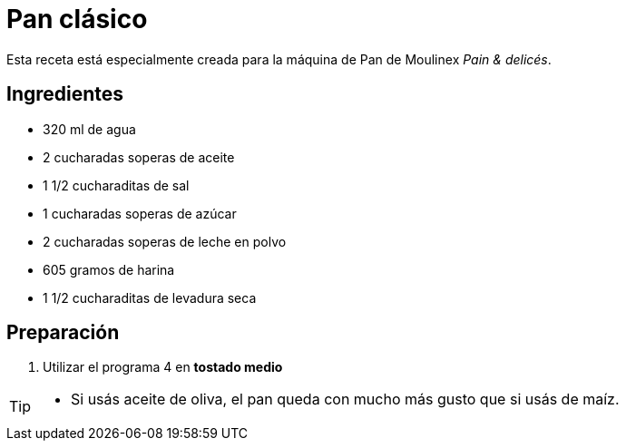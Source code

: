 = Pan clásico

Esta receta está especialmente creada para la máquina de Pan de Moulinex _Pain & delicés_.

== Ingredientes

- 320 ml de agua
- 2 cucharadas soperas de aceite
- 1 1/2 cucharaditas de sal
- 1 cucharadas soperas de azúcar
- 2 cucharadas soperas de leche en polvo
- 605 gramos de harina
- 1 1/2 cucharaditas de levadura seca

== Preparación

. Utilizar el programa 4 en *tostado medio*

[TIP]
====
* Si usás aceite de oliva, el pan queda con mucho más gusto que si usás de maíz.
====
